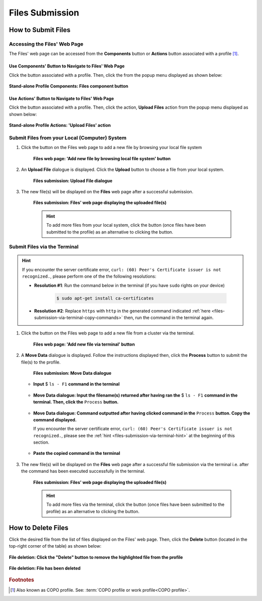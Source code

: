 .. _files:

=====================
Files Submission
=====================

How to Submit Files
------------------------------

Accessing the Files' Web Page
~~~~~~~~~~~~~~~~~~~~~~~~~~~~~~

The Files' web page can be accessed from the **Components** button or **Actions** button associated with a
profile [#f1]_.

.. raw:: html

   <hr>

Use Components' Button to Navigate to Files' Web Page
""""""""""""""""""""""""""""""""""""""""""""""""""""""""

Click the |profile-components-button| button associated with a profile. Then, click the  |files-component-button| from
the popup menu displayed as shown below:

.. figure:: /assets/images/profile/profile_standalone_profile_components_files.png
  :alt: Stand-alone Files' profile component
  :align: center
  :target: https://raw.githubusercontent.com/collaborative-open-plant-omics/Documentation/main/assets/images/profile/profile_standalone_profile_components_files.png
  :class: with-shadow with-border
  :height: 600px

  **Stand-alone Profile Components: Files component button**

.. raw:: html

   <hr>

Use Actions' Button to Navigate to Files' Web Page
"""""""""""""""""""""""""""""""""""""""""""""""""""

Click the |profile-actions-button| button associated with a profile. Then, click the action, **Upload Files** action
from the popup menu displayed as shown below:

.. figure:: /assets/images/profile/profile_standalone_profile_actions_files.png
  :alt: Stand-alone Files' profile action
  :align: center
  :height: 70ex
  :target: https://raw.githubusercontent.com/collaborative-open-plant-omics/Documentation/main/assets/images/profile/profile_standalone_profile_actions_files.png
  :class: with-shadow with-border

  **Stand-alone Profile Actions: 'Upload Files' action**

.. raw:: html

   <hr>


Submit Files from your Local (Computer) System
~~~~~~~~~~~~~~~~~~~~~~~~~~~~~~~~~~~~~~~~~~~~~~~

#. Click the |add-files-via-computer-button| button on the Files web page to add a new file by browsing your
   local file system

    .. figure:: /assets/images/files/files_pointer_to_add_files_via_computer_button.png
      :alt: 'Add new file by browsing local file system' button
      :align: center
      :target: https://raw.githubusercontent.com/collaborative-open-plant-omics/Documentation/main/assets/images/files/files_pointer_to_add_files_via_computer_button.png
      :class: with-shadow with-border

      **Files web page: 'Add new file by browsing local file system' button**

   .. raw:: html

      <br>

#. An **Upload File** dialogue is displayed. Click the **Upload** button to choose a file from your local system.

    .. figure:: /assets/images/files/files_upload_file_dialogue.png
      :alt: Upload File dialogue
      :align: center
      :target: https://raw.githubusercontent.com/collaborative-open-plant-omics/Documentation/main/assets/images/files/files_upload_file_dialogue.png
      :class: with-shadow with-border

      **Files submission: Upload File dialogue**

   .. raw:: html

      <br>

#. The new file(s) will be displayed on the **Files** web page after a successful submission.

    .. figure:: /assets/images/files/files_uploaded1.png
      :alt: File(s) submitted
      :align: center
      :target: https://raw.githubusercontent.com/collaborative-open-plant-omics/Documentation/main/assets/images/files/files_uploaded1.png
      :class: with-shadow with-border

      **Files submission: Files' web page displaying the uploaded file(s)**

    .. raw:: html

       <br><br>

    .. hint::

      To add more files from your local system, click the |add-files-via-computer-button1| button (once files have been
      submitted to the profile) as an alternative to clicking the |add-files-via-computer-button| button.

.. raw:: html

   <hr>

Submit Files via the Terminal
~~~~~~~~~~~~~~~~~~~~~~~~~~~~~~

.. _files-submission-via-terminal-hint:

.. hint::

      If you encounter the server certificate error, ``curl: (60) Peer's Certificate issuer is not recognized.``, please
      perform one of the the following resolutions:

      * **Resolution #1**: Run the command below in the terminal (if you have ``sudo`` rights on your device)

         .. code-block:: bash

            $ sudo apt-get install ca-certificates

        .. centered:: **OR**

      * **Resolution #2**: Replace ``https`` with ``http`` in the generated command
        indicated :ref:`here <files-submission-via-terminal-copy-commands>` then, run the command in the terminal again.

#. Click the |add-files-via-terminal-button| button on the Files web page to add a new file from a cluster via the
   terminal.

    .. figure:: /assets/images/files/files_pointer_to_add_files_via_terminal_button.png
      :alt: 'Add new file via terminal' button
      :align: center
      :target: https://raw.githubusercontent.com/collaborative-open-plant-omics/Documentation/main/assets/images/files/files_pointer_to_add_files_via_terminal_button.png
      :class: with-shadow with-border

      **Files web page: 'Add new file via terminal' button**

   .. raw:: html

      <br>

#. A **Move Data** dialogue is displayed. Follow the instructions displayed then, click the **Process** button to submit
   the file(s) to the profile.

    .. figure:: /assets/images/files/files_move_data_dialogue.png
      :alt: Move Data dialogue
      :align: center
      :target: https://raw.githubusercontent.com/collaborative-open-plant-omics/Documentation/main/assets/images/files/files_move_data_dialogue.png
      :class: with-shadow with-border
      :height: 400px

      **Files submission: Move Data dialogue**

   * .. figure:: /assets/images/files/files_move_data_dialogue_terminal_input1.png
        :alt: Terminal with command inputted
        :align: center
        :target: https://raw.githubusercontent.com/collaborative-open-plant-omics/Documentation/main/assets/images/files/files_move_data_dialogue_terminal_input1.png
        :class: with-shadow with-border

        **Input** $ ``ls - F1`` **command in the terminal**

        .. raw:: html

           <br>

   * .. figure:: /assets/images/files/files_move_data_dialogue_with_details1.png
        :alt: Move Data dialogue with details inputted
        :align: center
        :target: https://raw.githubusercontent.com/collaborative-open-plant-omics/Documentation/main/assets/images/files/files_move_data_dialogue_with_details1.png
        :class: with-shadow with-border
        :height: 400px

        **Move Data dialogue: Input the filename(s) returned after having ran the** $ ``ls - F1`` **command in the
        terminal. Then, click the** ``Process`` **button.**

        .. raw:: html

           <br>

   .. _files-submission-via-terminal-copy-commands:

   * .. figure:: /assets/images/files/files_move_data_dialogue_with_details2.png
        :alt: Move Data dialogue with result (a command) after having clicked the "Process" button
        :align: center
        :target: https://raw.githubusercontent.com/collaborative-open-plant-omics/Documentation/main/assets/images/files/files_move_data_dialogue_with_details2.png
        :class: with-shadow with-border
        :height: 400px

        **Move Data dialogue: Command outputted after having clicked command in the** ``Process`` **button. Copy the
        command displayed.**

        If you encounter the server certificate error, ``curl: (60) Peer's Certificate issuer is not recognized.``,
        please see the :ref:`hint <files-submission-via-terminal-hint>` at the beginning of this section.

   * .. figure:: /assets/images/files/files_move_data_dialogue_terminal_input2.png
        :alt: Terminal with command pasted
        :align: center
        :target: https://raw.githubusercontent.com/collaborative-open-plant-omics/Documentation/main/assets/images/files/files_move_data_dialogue_terminal_input2.png
        :class: with-shadow with-border

        **Paste the copied command in the terminal**

        .. raw:: html

           <br>

   .. raw:: html

      <br>

#. The new file(s) will be displayed on the **Files** web page after a successful file submission via the terminal i.e.
   after the command has been executed successfully in the terminal.

    .. figure:: /assets/images/files/files_uploaded2.png
       :alt: Files submitted
       :align: center
       :target: https://raw.githubusercontent.com/collaborative-open-plant-omics/Documentation/main/assets/images/files/files_uploaded2.png
       :class: with-shadow with-border

       **Files submission: Files' web page displaying the uploaded file(s)**

    .. raw:: html

       <br><br>

    .. hint::

       To add more files via the terminal, click the |add-files-via-terminal-button1| button (once files have been
       submitted to the profile) as an alternative to clicking the |add-files-via-terminal-button| button.

.. raw:: html

   <hr>

.. _files-deletion:


How to Delete Files
--------------------

Click the desired file from the list of files displayed on the Files' web page. Then, click the **Delete** button
(located in the top-right corner of the table) as shown below:

.. figure:: /assets/images/files/files_pointer_to_delete_file_button.png
  :alt: Delete files button
  :align: center
  :target: https://raw.githubusercontent.com/collaborative-open-plant-omics/Documentation/main/assets/images/files/files_pointer_to_delete_file_button.png
  :class: with-shadow with-border

  **File deletion: Click the "Delete" button to remove the highlighted file from the profile**

.. figure:: /assets/images/files/files_deleted.png
  :alt: Files deleted successfully
  :align: center
  :target: https://raw.githubusercontent.com/collaborative-open-plant-omics/Documentation/main/assets/images/files/files_deleted.png
  :class: with-shadow with-border

  **File deletion: File has been deleted**

.. raw:: html

   <br>

.. raw:: html

   <hr>

.. rubric:: Footnotes

.. [#f1] Also known as COPO profile. See: :term:`COPO profile  or work profile<COPO profile>`.

.. raw:: html

   <br><br>

..
    Images declaration
..
.. |files-component-button| image:: /assets/images/buttons/components_files_button.png
   :height: 4ex
   :class: no-scaled-link

.. |add-files-via-computer-button| image:: /assets/images/buttons/add_files_via_computer_button.png
   :height: 4ex
   :class: no-scaled-link

.. |add-files-via-terminal-button| image:: /assets/images/buttons/add_files_via_terminal_button.png
   :height: 4ex
   :class: no-scaled-link

.. |add-files-via-computer-button1| image:: /assets/images/buttons/add_files_via_computer_button1.png
   :height: 4ex
   :class: no-scaled-link

.. |add-files-via-terminal-button1| image:: /assets/images/buttons/add_files_via_terminal_button1.png
   :height: 4ex
   :class: no-scaled-link

.. |profile-actions-button| image:: /assets/images/buttons/profile_actions_button.png
   :height: 4ex
   :class: no-scaled-link

.. |profile-components-button| image:: /assets/images/buttons/profile_components_button.png
   :height: 4ex
   :class: no-scaled-link
